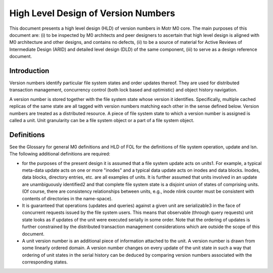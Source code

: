 ======================================
High Level Design of Version Numbers
======================================

This document presents a high level design (HLD) of version numbers in Motr M0 core. The main purposes of this document are: (i) to be inspected by M0 architects and peer designers to ascertain that high level design is aligned with M0 architecture and other designs, and contains no defects, (ii) to be a source of material for Active Reviews of Intermediate Design (ARID) and detailed level design (DLD) of the same component, (iii) to serve as a design reference document.

***************
Introduction
*************** 

Version numbers identify particular file system states and order updates thereof. They are used for distributed transaction management, concurrency control (both lock based and optimistic) and object history navigation.

A version number is stored together with the file system state whose version it identifies. Specifically, multiple cached replicas of the same state are all tagged with version numbers matching each other in the sense defined below. Version numbers are treated as a distributed resource. A piece of file system state to which a version number is assigned is called a unit. Unit granularity can be a file system object or a part of a file system object. 

***************
Definitions
*************** 

See the Glossary for general M0 definitions and HLD of FOL for the definitions of file system operation, update and lsn. The following additional definitions are required:

- for the purposes of the present design it is assumed that a file system update acts on units1. For example, a typical meta-data update acts on one or more "inodes" and a typical data update acts on inodes and data blocks. Inodes, data blocks, directory entries, etc. are all examples of units. It is further assumed that units involved in an update are unambiguously identified2 and that complete file system state is a disjoint union of states of comprising units. (Of course, there are consistency relationships between units, e.g., inode nlink counter must be consistent with contents of directories in the name-space).

- It is guaranteed that operations (updates and queries) against a given unit are serializable3 in the face of concurrent requests issued by the file system users. This means that observable (through query requests) unit state looks as if updates of the unit were executed serially in some order. Note that the ordering of updates is further constrained by the distributed transaction management considerations which are outside the scope of this document.

- A unit version number is an additional piece of information attached to the unit. A version number is drawn from some linearly ordered domain. A version number changes on every update of the unit state in such a way that ordering of unit states in the serial history can be deduced by comparing version numbers associated with the corresponding states.    

